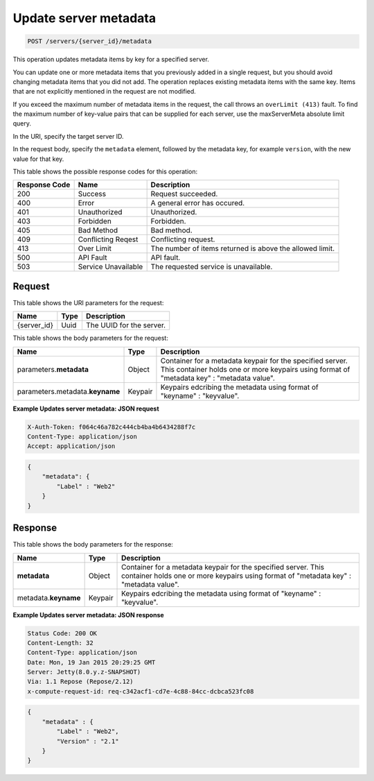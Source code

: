 .. _post-updates-server-metadata-servers-server-id-metadata:

Update server metadata
^^^^^^^^^^^^^^^^^^^^^^^^^^^^^^^^^^^^^^^^^^^^^^^^^^^^^^^^^^^^^^^^^^^^^^^^^^^^^^^^

.. code::

    POST /servers/{server_id}/metadata

This operation updates metadata items by key for a specified server.

You can update one or more metadata items that you previously added in a single request, 
but you should avoid changing metadata items that you did not add. The operation replaces 
existing metadata items with the same key. Items that are not explicitly mentioned in the 
request are not modified. 

If you exceed the maximum number of metadata items in the request, the call throws an 
``overLimit (413)`` fault. To find the maximum number of key-value pairs that can be 
supplied for each server, use the maxServerMeta absolute limit query.

In the URI, specify the target server ID.

In the request body, specify the ``metadata`` element, followed by the metadata key, for 
example ``version``, with the new value for that key.


This table shows the possible response codes for this operation:


+--------------------------+-------------------------+-------------------------+
|Response Code             |Name                     |Description              |
+==========================+=========================+=========================+
|200                       |Success                  |Request succeeded.       |
+--------------------------+-------------------------+-------------------------+
|400                       |Error                    |A general error has      |
|                          |                         |occured.                 |
+--------------------------+-------------------------+-------------------------+
|401                       |Unauthorized             |Unauthorized.            |
+--------------------------+-------------------------+-------------------------+
|403                       |Forbidden                |Forbidden.               |
+--------------------------+-------------------------+-------------------------+
|405                       |Bad Method               |Bad method.              |
+--------------------------+-------------------------+-------------------------+
|409                       |Conflicting Reqest       |Conflicting request.     |
+--------------------------+-------------------------+-------------------------+
|413                       |Over Limit               |The number of items      |
|                          |                         |returned is above the    |
|                          |                         |allowed limit.           |
+--------------------------+-------------------------+-------------------------+
|500                       |API Fault                |API fault.               |
+--------------------------+-------------------------+-------------------------+
|503                       |Service Unavailable      |The requested service is |
|                          |                         |unavailable.             |
+--------------------------+-------------------------+-------------------------+


Request
"""""""""""""""

This table shows the URI parameters for the request:

+--------------------------+-------------------------+-------------------------+
|Name                      |Type                     |Description              |
+==========================+=========================+=========================+
|{server_id}               |Uuid                     |The UUID for the server. |
+--------------------------+-------------------------+-------------------------+

This table shows the body parameters for the request:

+--------------------------+-------------------------+-------------------------+
|Name                      |Type                     |Description              |
+==========================+=========================+=========================+
|parameters.\ **metadata** |Object                   |Container for a metadata |
|                          |                         |keypair for the          |
|                          |                         |specified server. This   |
|                          |                         |container holds one or   |
|                          |                         |more keypairs using      |
|                          |                         |format of "metadata key" |
|                          |                         |: "metadata value".      |
+--------------------------+-------------------------+-------------------------+
|parameters.metadata.\     |Keypair                  |Keypairs edcribing the   |
|**keyname**               |                         |metadata using format of |
|                          |                         |"keyname" : "keyvalue".  |
+--------------------------+-------------------------+-------------------------+

**Example Updates server metadata: JSON request**


.. code::

   X-Auth-Token: f064c46a782c444cb4ba4b6434288f7c
   Content-Type: application/json
   Accept: application/json


.. code::

   {
       "metadata": {
           "Label" : "Web2"
       }
   }

Response
"""""""""""""""

This table shows the body parameters for the response:

+--------------------------+-------------------------+-------------------------+
|Name                      |Type                     |Description              |
+==========================+=========================+=========================+
|**metadata**              |Object                   |Container for a metadata |
|                          |                         |keypair for the          |
|                          |                         |specified server. This   |
|                          |                         |container holds one or   |
|                          |                         |more keypairs using      |
|                          |                         |format of "metadata key" |
|                          |                         |: "metadata value".      |
+--------------------------+-------------------------+-------------------------+
|metadata.\ **keyname**    |Keypair                  |Keypairs edcribing the   |
|                          |                         |metadata using format of |
|                          |                         |"keyname" : "keyvalue".  |
+--------------------------+-------------------------+-------------------------+

**Example Updates server metadata: JSON response**


.. code::

       Status Code: 200 OK
       Content-Length: 32
       Content-Type: application/json
       Date: Mon, 19 Jan 2015 20:29:25 GMT
       Server: Jetty(8.0.y.z-SNAPSHOT)
       Via: 1.1 Repose (Repose/2.12)
       x-compute-request-id: req-c342acf1-cd7e-4c88-84cc-dcbca523fc08


.. code::

   {
       "metadata" : {
           "Label" : "Web2",
           "Version" : "2.1"
       }
   }


